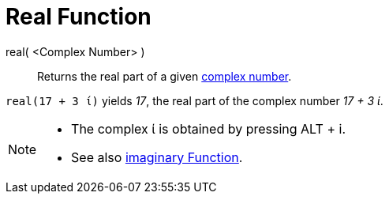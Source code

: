 = Real Function
:page-en: Real_Function
ifdef::env-github[:imagesdir: /en/modules/ROOT/assets/images]

real( <Complex Number> )::
  Returns the real part of a given xref:/Complex_Numbers.adoc[complex number].

[EXAMPLE]
====

`++real(17 + 3 ί)++` yields _17_, the real part of the complex number _17 + 3 ί_.

====

[NOTE]
====

* The complex ί is obtained by pressing [.kcode]#ALT# + [.kcode]#i#.
* See also xref:/Imaginary_Function.adoc[imaginary Function].

====
